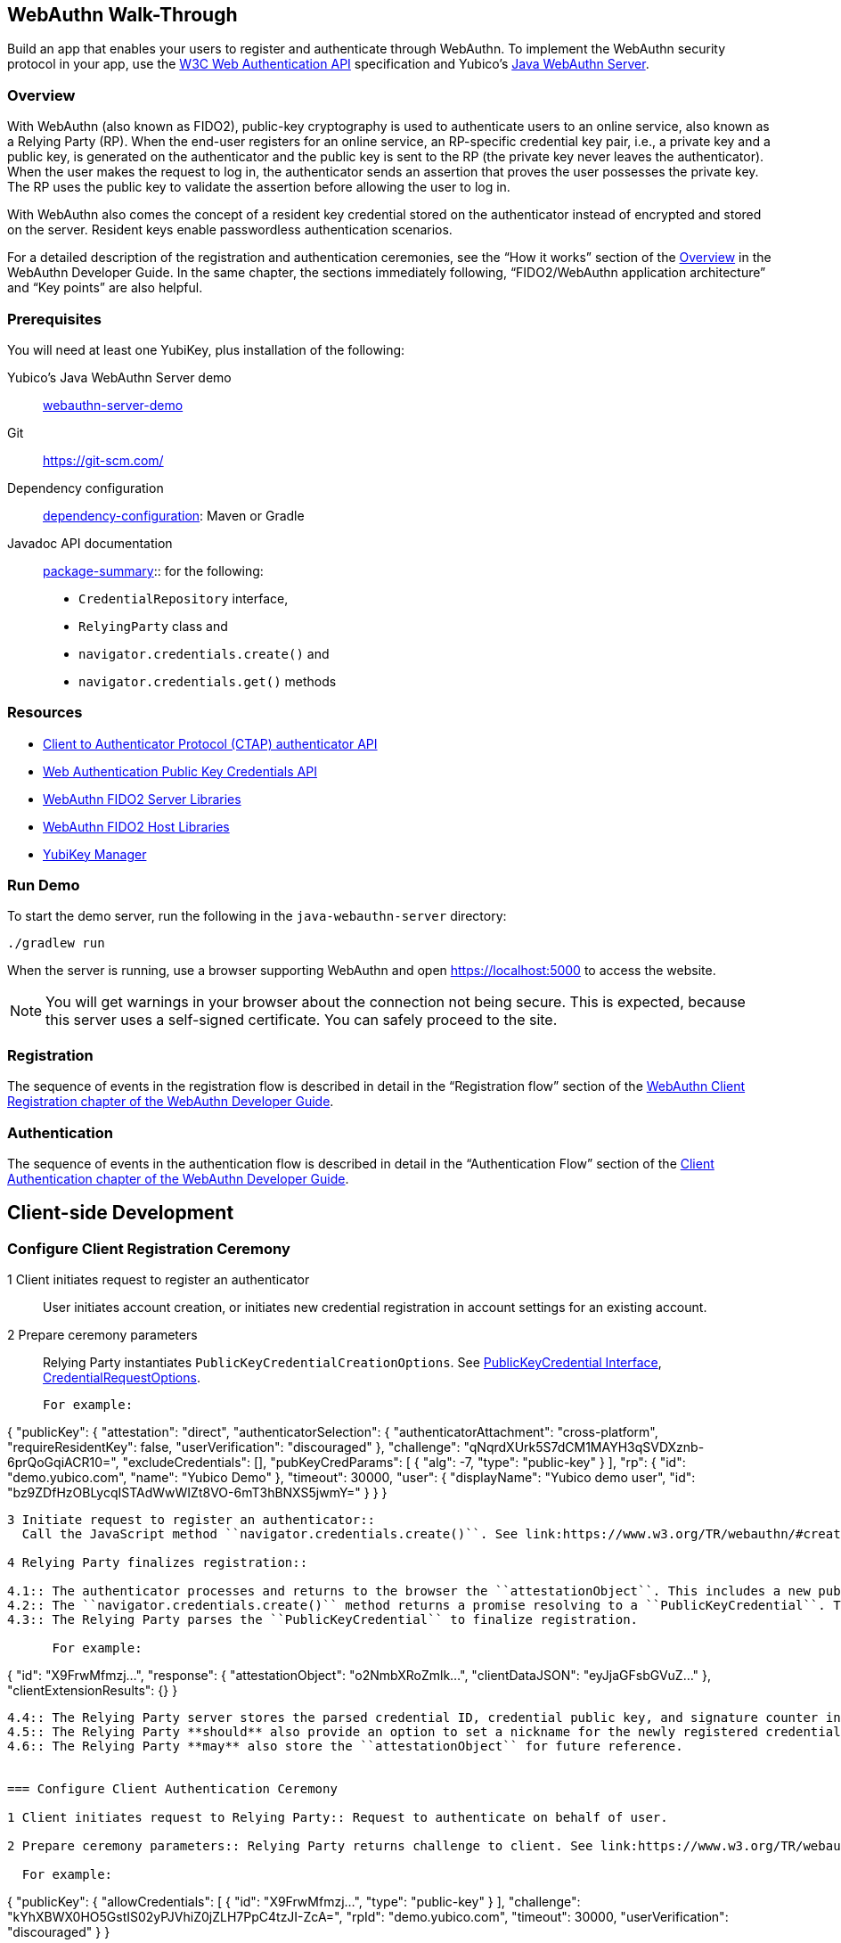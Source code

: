 == WebAuthn Walk-Through
Build an app that enables your users to register and authenticate through WebAuthn. To implement the WebAuthn security protocol in your app, use the link:https://www.w3.org/TR/webauthn/[W3C Web Authentication API] specification and Yubico’s link:https://github.com/Yubico/java-webauthn-server/tree/master/webauthn-server-demo[Java WebAuthn Server].

=== Overview
With WebAuthn (also known as FIDO2), public-key cryptography is used to authenticate users to an online service, also known as a Relying Party (RP). When the end-user registers for an online service, an RP-specific credential key pair, i.e., a private key and a public key, is generated on the authenticator and the public key is sent to the RP (the private key never leaves the authenticator). When the user makes the request to log in, the authenticator sends an assertion that proves the user possesses the private key. The RP uses the public key to validate the assertion before allowing the user to log in.

With WebAuthn also comes the concept of a resident key credential stored on the authenticator instead of encrypted and stored on the server. Resident keys enable passwordless authentication scenarios.

For a detailed description of the registration and authentication ceremonies, see the “How it works” section of the link:WebAuthn_Developer_Guide/Overview.adoc[Overview] in the WebAuthn Developer Guide. In the same chapter, the sections immediately following, “FIDO2/WebAuthn application architecture” and “Key points” are also helpful.


=== Prerequisites
You will need at least one YubiKey, plus installation of the following:

Yubico’s Java WebAuthn Server demo:: link:https://github.com/Yubico/java-webauthn-server/tree/master/webauthn-server-demo[webauthn-server-demo]
Git:: link:https://git-scm.com/[https://git-scm.com/]
Dependency configuration:: link:https://github.com/Yubico/java-webauthn-server#dependency-configuration[dependency-configuration]: Maven or Gradle
Javadoc API documentation:: link:https://github.com/Yubico/java-webauthn-server/JavaDoc/webauthn-server-core/latest/com/yubico/webauthn/package-summary.html[package-summary]:: for the following:

    * ``CredentialRepository`` interface,
    * ``RelyingParty`` class and
    * ``navigator.credentials.create()`` and
    * ``navigator.credentials.get()`` methods


=== Resources

* link:https://fidoalliance.org/specs/fido-v2.0-id-20180227/fido-client-to-authenticator-protocol-v2.0-id-20180227.html#authenticator-api[Client to Authenticator Protocol (CTAP) authenticator API]
* link:https://www.w3.org/TR/webauthn/[Web Authentication Public Key Credentials API]
* link:../Software_Projects/WebAuthn-FIDO2/WebAuthn-FIDO2_Server_Libraries/[WebAuthn FIDO2 Server Libraries]
* link:../Software_Projects/WebAuthn-FIDO2/WebAuthn-FIDO2_Host_Libraries/[WebAuthn FIDO2 Host Libraries]
* link:https://www.yubico.com/products/services-software/download/yubikey-manager/[YubiKey Manager]


=== Run Demo
To start the demo server, run the following in the ``java-webauthn-server`` directory:
....
./gradlew run
....
When the server is running, use a browser supporting WebAuthn and open https://localhost:5000 to access the website.

[NOTE]
======
You will get warnings in your browser about the connection not being secure. This is expected, because this server uses a self-signed certificate. You can safely proceed to the site.
======


=== Registration
The sequence of events in the registration flow is described in detail in the “Registration flow” section of the link:WebAuthn_Developer_Guide/WebAuthn_Client_Registration.adoc[WebAuthn Client Registration chapter of the WebAuthn Developer Guide].


=== Authentication
The sequence of events in the authentication flow is described in detail in the “Authentication Flow” section of the link:/WebAuthn_Developer_Guide/WebAuthn_Client_Authentication.adoc[Client Authentication chapter of the WebAuthn Developer Guide].


== Client-side Development

=== Configure Client Registration Ceremony

1 Client initiates request to register an authenticator::
  User initiates account creation, or initiates new credential registration in account settings for an existing account.

2 Prepare ceremony parameters::
  Relying Party instantiates ``PublicKeyCredentialCreationOptions``.  See link:https://www.w3.org/TR/webauthn/#iface-pkcredential[PublicKeyCredential Interface], link:https://www.w3.org/TR/webauthn/#credentialrequestoptions-extension[CredentialRequestOptions].

  For example:
....

{
  "publicKey": {
    "attestation": "direct",
    "authenticatorSelection": {
      "authenticatorAttachment": "cross-platform",
      "requireResidentKey": false,
      "userVerification": "discouraged"
    },
    "challenge": "qNqrdXUrk5S7dCM1MAYH3qSVDXznb-6prQoGqiACR10=",
    "excludeCredentials": [],
    "pubKeyCredParams": [
      {
        "alg": -7,
        "type": "public-key"
      }
    ],
    "rp": {
      "id": "demo.yubico.com",
      "name": "Yubico Demo"
    },
    "timeout": 30000,
    "user": {
      "displayName": "Yubico demo user",
      "id": "bz9ZDfHzOBLycqISTAdWwWIZt8VO-6mT3hBNXS5jwmY="
    }
  }
}
....

3 Initiate request to register an authenticator::
  Call the JavaScript method ``navigator.credentials.create()``. See link:https://www.w3.org/TR/webauthn/#createCredential[Create a new credential].

4 Relying Party finalizes registration::

4.1:: The authenticator processes and returns to the browser the ``attestationObject``. This includes a new public key, a credential ID, and attestation data. See link:https://www.w3.org/TR/webauthn/#iface-authenticatorattestationresponse[AuthenticatorAttestationResponse] and link:https://www.w3.org/TR/webauthn/#sctn-attestation-types[Attestation Types].
4.2:: The ``navigator.credentials.create()`` method returns a promise resolving to a ``PublicKeyCredential``. The ``PublicKeyCredential`` needs to be returned to the Relying Party. See link:https://www.w3.org/TR/webauthn/#extensions[WebAuthn Extensions].
4.3:: The Relying Party parses the ``PublicKeyCredential`` to finalize registration.

      For example:
....
{
  "id": "X9FrwMfmzj...",
  "response": {
    "attestationObject": "o2NmbXRoZmlk...",
    "clientDataJSON": "eyJjaGFsbGVuZ..."
  },
  "clientExtensionResults": {}
}
....

4.4:: The Relying Party server stores the parsed credential ID, credential public key, and signature counter in the database.
4.5:: The Relying Party **should** also provide an option to set a nickname for the newly registered credential.
4.6:: The Relying Party **may** also store the ``attestationObject`` for future reference.


=== Configure Client Authentication Ceremony

1 Client initiates request to Relying Party:: Request to authenticate on behalf of user.

2 Prepare ceremony parameters:: Relying Party returns challenge to client. See link:https://www.w3.org/TR/webauthn/#assertion-options[PublicKeyCredentialRequestOptions Assertion Generation].

  For example:
....

{
  "publicKey": {
    "allowCredentials": [
      {
        "id": "X9FrwMfmzj...",
        "type": "public-key"
      }
    ],
    "challenge": "kYhXBWX0HO5GstIS02yPJVhiZ0jZLH7PpC4tzJI-ZcA=",
    "rpId": "demo.yubico.com",
    "timeout": 30000,
    "userVerification": "discouraged"
  }
}
....

3 Initiate request to authenticate with an authenticator:: Call the JavaScript method ``navigator.credentials.get()``. Browser in turn calls ``authenticatorGetAssertion``. See link:https://www.w3.org/TR/webauthn/#getAssertion[Use Existing Credential] and link:https://www.w3.org/TR/webauthn/#op-get-assertion[``authenticatorGetAssertion`` operation].

4 Relying Party finalizes authentication::

4.1:: Authenticator matches credential with Relying Party ID and returns ``authenticatorData`` and assertion signature to browser. Browser resolves the promise to a ``PublicKeyCredential``. See link:https://www.w3.org/TR/webauthn/#iface-pkcredential[PublicKeyCredential interface].
4.2:: Relying Party parses ``PublicKeyCredential`` and finalizes authentication.

      For example:
....

{
  "id": "X9FrwMfmzj...",
  "response": {
    "authenticatorData": "xGzvgq0bVGR3WR0Aiwh1nsPm0uy085R0v-ppaZJdA7cBAAAACA",
    "clientDataJSON": "eyJjaGFsbG...",
    "signature": "MEUCIQDNrG..."
  },
  "clientExtensionResults": {}
}
....

      Learn more: link:../WebAuthn_Developer_Guide/WebAuthn_Client_Authentication.adoc[WebAuthn Client Authentication chapter of the WebAuthn Developer Guide].


== Server-side Development


=== Configure Server-side Registration Ceremony

1 Implement the ``CredentialRepository`` interface:: Look at the link:https://github.com/Yubico/java-webauthn-server/JavaDoc/webauthn-server-core/latest/com/yubico/webauthn/CredentialRepository.adoc[JavaDoc for ``CredentialRepository``] and implement access logic for your database. Use the example link:https://github.com/Yubico/java-webauthn-server/JavaDoc/webauthn-server-core/latest/com/yubico/webauthn/CredentialRepository.html[InMemoryRegistrationStorage] as a reference.

2 Instantiate the library via the ``RelyingParty`` class:: and pass your ``CredentialRepository`` implementation as the argument to ``.credentialRepository()``

  For example:
....
RelyingPartyIdentity rpIdentity = RelyingPartyIdentity.builder()
    .id("example.com")
    .name("Example Application")
    .build();

RelyingParty rp = RelyingParty.builder()
    .identity(rpIdentity)
    .credentialRepository(new MyCredentialRepository())
    .build();
....

3 App initiates registration ceremony::
3.1:: Construct a ``StartRegistrationOptions`` instance using its ``.builder()``.
3.2:: Pass data to RP using ``startRegistration`` method, which returns ``PublicKeyCredentialCreationOptions``.
3.3:: Store the ``PublicKeyCredentialCreationOptions`` temporarily as a pending request.

4 Finish registration::
4.1:: Construct ``PublicKeyCredential`` from the JSON response using link:https://github.com/Yubico/java-webauthn-server/JavaDoc/webauthn-server-core/latest/com/yubico/webauthn/data/PublicKeyCredential.html#parseRegistrationResponseJson(java.lang.String)[``PublicKeyCredential.parseRegistrationResponseJson()].
4.2:: Retrieve and remove the ``PublicKeyCredentialCreationOptions`` from pending requests.
4.3:: Call ``RelyingParty.finishRegistration()`` and pass as arguments this ``PublicKeyCredential`` and the ``PublicKeyCredentialCreationOptions`` returned in the previous step.

5 Set up for use;;
5.1:: Use ``RegistrationResult`` to update databases.
5.2:: Store ``keyId`` and ``publicKeyCose`` for use by ``CredentialRepository``.

6 Attestation::
6.1:: Store raw attestation object as part of credential.

      For example:
....
storeCredential("alice", result.getKeyId(),
result.getPublicKeyCose());
....

6.2:: Use link:https://github.com/Yubico/java-webauthn-server/JavaDoc/webauthn-server-core/latest/com/yubico/webauthn/RegistrationResult.html#isAttestationTrusted()[``isAattestationTrusted()], link:https://github.com/Yubico/java-webauthn-server/JavaDoc/webauthn-server-core/latest/com/yubico/webauthn/RegistrationResult.html#getAttestationType()[``getAttestationType()``] and link:https://github.com/Yubico/java-webauthn-server/JavaDoc/webauthn-server-core/latest/com/yubico/webauthn/RegistrationResult.html#getAttestationMetadata()[``getaAttestationMetadata()``] accessors to inspect attestation data and take action as dictated by your attestation policy fields.


=== Configure Server-side Authentication Ceremony

1 Initiate Authentication::
1.1:: Call: RelyingParty startAssertion method returns ``AssertionRequest`` and ``PublicKeyCredentialRequestOptions``.
1.2:: Serialize ``PublicKeyCredentialRequestOptions`` to JSON and pass to ``navigator.credentials.get()`` method.

      For example:
....
AssertionRequest request = rp.startAssertion(StartAssertionOptions.builder()
    .username(Optional.of("alice"))
    .build());
String json = jsonMapper.writeValueAsString(request);
return json;
....

1.3:: Store the ``AssertionRequest`` temporarily as a pending request.

2 Finish Authentication::
2.1:: Construct ``PublicKeyCredential`` from client response using link:https://github.com/Yubico/java-webauthn-server/JavaDoc/webauthn-server-core/latest/com/yubico/webauthn/data/PublicKeyCredential.html#parseAssertionResponseJson(java.lang.String)[``PublicKeyCredential.parseAssertionResponseJson()``]
2.2:: Retrieve and remove the ``AssertionRequest`` from pending requests.
2.3:: Wrap in ``FinishAssertionOptions``, with ``AssertionRequest``.
2.4:: Pass to RP using the ``finishAssertion`` method, which returns ``AssertionResult``.

      For example:
....
String responseJson = /* ... */;

PublicKeyCredential<AuthenticatorAssertionResponse, ClientAssertionExtensionOutputs> pkc = PublicKeyCredential.parseAssertionResponseJson(responseJson);

try {
    AssertionResult result = rp.finishAssertion(FinishAssertionOptions.builder()
        .request(request)
        .response(pkc)
        .build());

    if (result.isSuccess()) {
        return result.getUsername();
    }
} catch (AssertionFailedException e) { /* ... */ }
throw new RuntimeException("Authentication failed");
....

3 Post Authentication::
3.1:: Initiate user session, using ``username`` and/or ``userHandle``.
3.2:: Update stored signature count to link:https://github.com/Yubico/java-webauthn-server/JavaDoc/webauthn-server-core/latest/com/yubico/webauthn/AssertionResult.html#getSignatureCount()[]``signatureCount``] value in ``AssertionResult``.
3.3:: Inspect warnings, if any.


== Test your App
Go through Yubico’s link:WebAuthn_Developer_Guide/Integration_Review_Standard_FIDO.adoc[integration review standard], if applicable.
Review the WebAuthn/FIDO2 link:WebAuthn_Developer_Guide/WebAuthn_Readiness_Checklist.adoc[Readiness Checklist].
